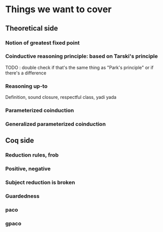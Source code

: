* Things we want to cover

** Theoretical side

*** Notion of greatest fixed point

*** Coinductive reasoning principle: based on Tarski's principle
    TODO : double check if that's the same thing as "Park's principle" or if there's a difference

*** Reasoning up-to
    Definition, sound closure, respectful class, yadi yada

*** Parameterized coinduction

*** Generalized parameterized coinduction

** Coq side

*** Reduction rules, frob

*** Positive, negative

*** Subject reduction is broken 

*** Guardedness

*** paco

*** gpaco

